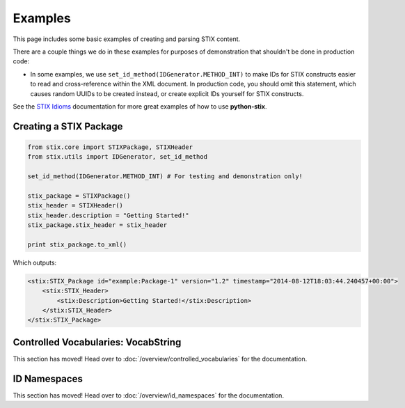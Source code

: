 Examples
========

This page includes some basic examples of creating and parsing STIX content.

There are a couple things we do in these examples for purposes of demonstration
that shouldn't be done in production code:

* In some examples, we use ``set_id_method(IDGenerator.METHOD_INT)`` to make
  IDs for STIX constructs easier to read and cross-reference within the XML
  document. In production code, you should omit this statement, which causes
  random UUIDs to be created instead, or create explicit IDs yourself for STIX
  constructs.

See the `STIX Idioms <http://stixproject.github.io/documentation/idioms/>`_
documentation for more great examples of how to use **python-stix**.


Creating a STIX Package
-----------------------

.. code-block:: python

    from stix.core import STIXPackage, STIXHeader
    from stix.utils import IDGenerator, set_id_method

    set_id_method(IDGenerator.METHOD_INT) # For testing and demonstration only!

    stix_package = STIXPackage()
    stix_header = STIXHeader()
    stix_header.description = "Getting Started!"
    stix_package.stix_header = stix_header

    print stix_package.to_xml()

Which outputs:

.. code-block:: xml

    <stix:STIX_Package id="example:Package-1" version="1.2" timestamp="2014-08-12T18:03:44.240457+00:00">
        <stix:STIX_Header>
            <stix:Description>Getting Started!</stix:Description>
        </stix:STIX_Header>
    </stix:STIX_Package>


Controlled Vocabularies: VocabString
------------------------------------

This section has moved! Head over to :doc:`/overview/controlled_vocabularies`
for the documentation.


ID Namespaces
-------------

This section has moved! Head over to :doc:`/overview/id_namespaces` for the
documentation.



